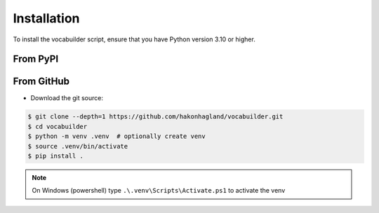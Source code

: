 Installation
============

To install the vocabuilder script, ensure that you have Python version 3.10 or higher.

From PyPI
---------

.. code-block:: bash
    $ pip install vocabuilder


From GitHub
-----------

* Download the git source:

.. code-block:: bash

    $ git clone --depth=1 https://github.com/hakonhagland/vocabuilder.git
    $ cd vocabuilder
    $ python -m venv .venv  # optionally create venv
    $ source .venv/bin/activate
    $ pip install .

.. note::
    On Windows (powershell) type ``.\.venv\Scripts\Activate.ps1`` to activate the venv
